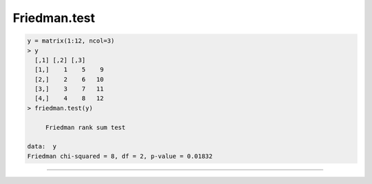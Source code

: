 Friedman.test
=============

.. code:: R

   y = matrix(1:12, ncol=3)
   > y
     [,1] [,2] [,3]
     [1,]    1    5    9
     [2,]    2    6   10
     [3,]    3    7   11
     [4,]    4    8   12
   > friedman.test(y)

	Friedman rank sum test

   data:  y
   Friedman chi-squared = 8, df = 2, p-value = 0.01832

========================

